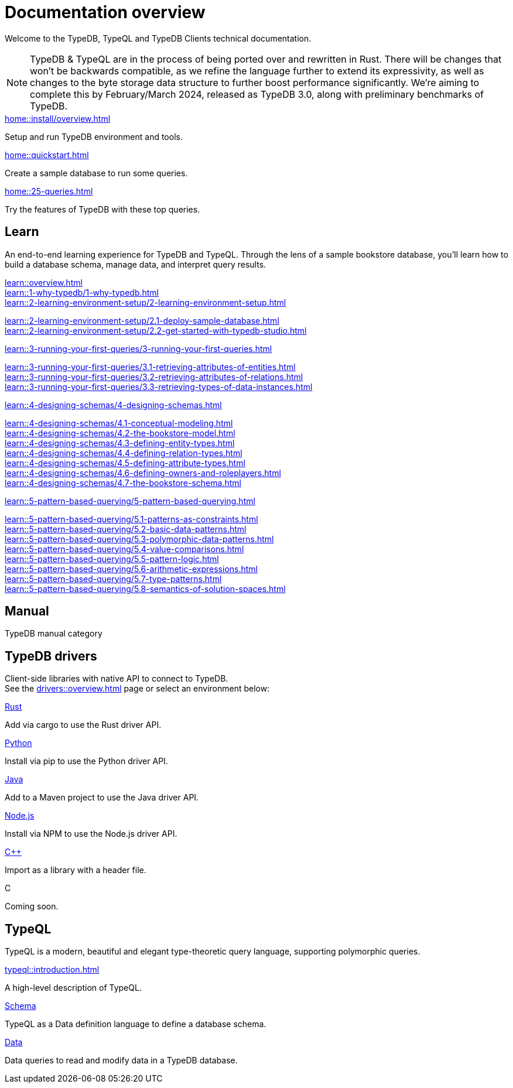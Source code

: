 = Documentation overview
:keywords: typedb, typeql, clients, documentation, overview
:pageTitle: Documentation overview
:summary: A birds-eye view of all documentation for TypeDB, TypeQL, and TypeDB Clients

Welcome to the TypeDB, TypeQL and TypeDB Clients technical documentation.

// tag::rust-rewrite[]
[NOTE]
====
TypeDB & TypeQL are in the process of being ported over and rewritten in Rust.
There will be changes that won't be backwards compatible,
as we refine the language further to extend its expressivity,
as well as changes to the byte storage data structure to further boost performance significantly.
We're aiming to complete this by February/March 2024,
released as TypeDB 3.0, along with preliminary benchmarks of TypeDB.
====
// end::rust-rewrite[]

[cols-3]
--
.xref:home::install/overview.adoc[]
[.clickable]
****
Setup and run TypeDB environment and tools.
****

.xref:home::quickstart.adoc[]
[.clickable]
****
Create a sample database to run some queries.
****

.xref:home::25-queries.adoc[]
[.clickable]
****
Try the features of TypeDB with these top queries.
****
--

== Learn

An end-to-end learning experience for TypeDB and TypeQL.
Through the lens of a sample bookstore database, you'll learn how to build a database schema,
manage data, and interpret query results.

[cols-3]
--
.xref:learn::overview.adoc[]
[.clickable]
****


****

.xref:learn::1-why-typedb/1-why-typedb.adoc[]
[.clickable]
****

****

.xref:learn::2-learning-environment-setup/2-learning-environment-setup.adoc[]
[.clickable]
****
xref:learn::2-learning-environment-setup/2.1-deploy-sample-database.adoc[] +
xref:learn::2-learning-environment-setup/2.2-get-started-with-typedb-studio.adoc[]
****

.xref:learn::3-running-your-first-queries/3-running-your-first-queries.adoc[]
[.clickable]
****
xref:learn::3-running-your-first-queries/3.1-retrieving-attributes-of-entities.adoc[] +
xref:learn::3-running-your-first-queries/3.2-retrieving-attributes-of-relations.adoc[] +
xref:learn::3-running-your-first-queries/3.3-retrieving-types-of-data-instances.adoc[]
****

.xref:learn::4-designing-schemas/4-designing-schemas.adoc[]
[.clickable]
****
xref:learn::4-designing-schemas/4.1-conceptual-modeling.adoc[] +
xref:learn::4-designing-schemas/4.2-the-bookstore-model.adoc[] +
xref:learn::4-designing-schemas/4.3-defining-entity-types.adoc[] +
xref:learn::4-designing-schemas/4.4-defining-relation-types.adoc[] +
xref:learn::4-designing-schemas/4.5-defining-attribute-types.adoc[] +
xref:learn::4-designing-schemas/4.6-defining-owners-and-roleplayers.adoc[] +
xref:learn::4-designing-schemas/4.7-the-bookstore-schema.adoc[]
****

.xref:learn::5-pattern-based-querying/5-pattern-based-querying.adoc[]
[.clickable]
****
xref:learn::5-pattern-based-querying/5.1-patterns-as-constraints.adoc[] +
xref:learn::5-pattern-based-querying/5.2-basic-data-patterns.adoc[] +
xref:learn::5-pattern-based-querying/5.3-polymorphic-data-patterns.adoc[] +
xref:learn::5-pattern-based-querying/5.4-value-comparisons.adoc[] +
xref:learn::5-pattern-based-querying/5.5-pattern-logic.adoc[] +
xref:learn::5-pattern-based-querying/5.6-arithmetic-expressions.adoc[] +
xref:learn::5-pattern-based-querying/5.7-type-patterns.adoc[] +
xref:learn::5-pattern-based-querying/5.8-semantics-of-solution-spaces.adoc[]
****
--

== Manual

TypeDB manual category


== TypeDB drivers

Client-side libraries with native API to connect to TypeDB. +
See the xref:drivers::overview.adoc[] page or select an environment below:

[cols-3]
--
.xref:drivers::rust/overview.adoc[Rust]
[.clickable]
****
Add via cargo to use the Rust driver API.
//image::home::rust.png[width=30%,role=framed]
****

.xref:drivers::python/overview.adoc[Python]
[.clickable]
****
Install via pip to use the Python driver API.
//image::python.png[width=30%,role=framed]
****

.xref:drivers::java/overview.adoc[Java]
[.clickable]
****
Add to a Maven project to use the Java driver API.
//image::java.png[width=30%,role=framed]
****

.xref:drivers::nodejs/overview.adoc[Node.js]
[.clickable]
****
Install via NPM to use the Node.js driver API.
//image::nodejs.png[width=30%,role=framed]
****

.xref:drivers::cpp/overview.adoc[C++]
[.clickable]
****
Import as a library with a header file.
//image::cpp.png[width=30%,role=framed]
****

[.clickable]
.C
****
Coming soon.
//image::cpp.png[width=30%,role=framed]
****
--

//* xref:drivers::other-languages.adoc[].
//* xref:drivers::new-driver.adoc[]

[#_typeql]
== TypeQL

TypeQL is a modern, beautiful and elegant type-theoretic query language, supporting polymorphic queries.

[cols-3]
--
.xref:typeql::introduction.adoc[]
[.clickable]
****
A high-level description of TypeQL.
****

.xref:typeql::schema/overview.adoc[Schema]
[.clickable]
****
TypeQL as a Data definition language to define a database schema.
****

.xref:typeql::data/overview.adoc[Data]
[.clickable]
****
Data queries to read and modify data in a TypeDB database.
****
--
//* xref:typeql::grammar.adoc[].
//Keywords
